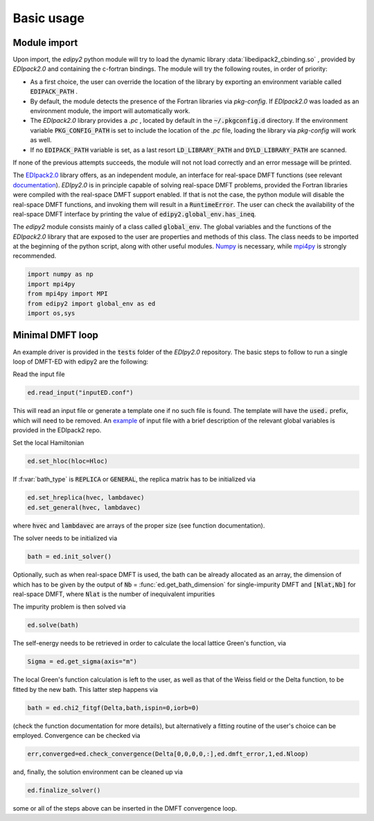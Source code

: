 Basic usage
==============

Module import
--------------
Upon import, the `edipy2` python module will try to load the dynamic library :data:`libedipack2_cbinding.so` , provided by `EDIpack2.0` and containing the c-fortran bindings. The module will try the following routes, in order of priority:

* As a first choice, the user can override the location of the library by exporting an environment variable called :code:`EDIPACK_PATH` .
* By default, the module detects the presence of the Fortran libraries via `pkg-config`. If `EDIpack2.0` was loaded as an environment module, the import will automatically work. 
* The `EDIpack2.0` library provides a `.pc` , located by default in the :code:`~/.pkgconfig.d` directory. If the environment variable :code:`PKG_CONFIG_PATH` is set to include the location of the `.pc` file, loading the library via `pkg-config` will work as well.
* If no :code:`EDIPACK_PATH` variable is set, as a last resort :code:`LD_LIBRARY_PATH` and :code:`DYLD_LIBRARY_PATH` are scanned. 

If none of the previous attempts succeeds, the module will not not load correctly and an error message will be printed. 

The `EDIpack2.0 <https://www.github.com/EDIpack/EDIpack2.0/>`_ library offers, as an independent module, an interface for real-space DMFT functions (see relevant `documentation <https://edipack.github.io/EDIpack2.0/>`_). `EDIpy2.0` is in principle capable of solving real-space DMFT problems, provided the Fortran libraries were compiled with the real-space DMFT support enabled. If that is not the case, the python module will disable the real-space DMFT functions, and invoking them will result in a :code:`RuntimeError`. The user can check the availability of the real-space DMFT interface by printing the value of :code:`edipy2.global_env.has_ineq`.

The `edipy2` module consists mainly of a class called :code:`global_env`. The global variables and the functions of the `EDIpack2.0` library that are exposed to the user are properties and methods of this class. The class needs to be imported at the beginning of the python script, along with other useful modules. `Numpy <https://numpy.org/>`_ is necessary, while `mpi4py <https://mpi4py.readthedocs.io/en/stable/>`_ is strongly recommended.

.. code-block:: python

    import numpy as np
    import mpi4py
    from mpi4py import MPI
    from edipy2 import global_env as ed
    import os,sys



Minimal DMFT loop
-------------------

An example driver is provided in the :code:`tests` folder of the `EDIpy2.0` repository. The basic steps to follow to run a single loop of DMFT-ED with edipy2 are the following:

Read the input file

.. code-block:: python

    ed.read_input("inputED.conf")
    
This will read an input file or generate a template one if no such file is found. The template will have the :code:`used.` prefix, which will need to be removed. An `example <https://raw.githubusercontent.com/edipack/EDIpack2.0/refs/heads/master/test/python/inputED.conf>`_ of input file with a brief description of the relevant global variables is provided in the EDIpack2 repo.
    
Set the local Hamiltonian

.. code-block:: python

    ed.set_hloc(hloc=Hloc)
    
If  :f:var:`bath_type`  is :code:`REPLICA` or :code:`GENERAL`, the replica matrix has to be initialized via

.. code-block:: python

    ed.set_hreplica(hvec, lambdavec)
    ed.set_general(hvec, lambdavec)
    
where :code:`hvec` and :code:`lambdavec` are arrays of the proper size (see function documentation).

The solver needs to be initialized via 

.. code-block:: python

    bath = ed.init_solver()
    
Optionally, such as when real-space DMFT is used, the bath can be already allocated as an array, the dimension of which has to be given by the output of :code:`Nb` = :func:`ed.get_bath_dimension` for single-impurity DMFT and :code:`[Nlat,Nb]` for real-space DMFT, where :code:`Nlat` is the number of inequivalent impurities

The impurity problem is then solved via 

.. code-block:: python

    ed.solve(bath)
    
The self-energy needs to be retrieved in order to calculate the local lattice Green's function, via

.. code-block:: python

    Sigma = ed.get_sigma(axis="m")
    
The local Green's function calculation is left to the user, as well as that of the Weiss field or the Delta function, to be fitted by the new bath.
This latter step happens via 

.. code-block:: python

    bath = ed.chi2_fitgf(Delta,bath,ispin=0,iorb=0)
    
(check the function documentation for more details), but alternatively a fitting routine of the user's choice can be employed.
Convergence can be checked via

.. code-block:: python

    err,converged=ed.check_convergence(Delta[0,0,0,0,:],ed.dmft_error,1,ed.Nloop)
    
and, finally, the solution environment can be cleaned up via

.. code-block:: python

    ed.finalize_solver()
    
some or all of the steps above can be inserted in the DMFT convergence loop.
